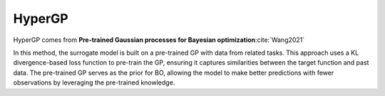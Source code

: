 .. _hypergp:

HyperGP
=======
HyperGP comes from **Pre-trained Gaussian processes for Bayesian optimization**:cite:`Wang2021`

In this method, the surrogate model is built on a pre-trained GP with data from related tasks. This approach uses a KL divergence-based loss function to pre-train the GP, ensuring it captures similarities between the target function and past data. The pre-trained GP serves as the prior for BO, allowing the model to make better predictions with fewer observations by leveraging the pre-trained knowledge.

